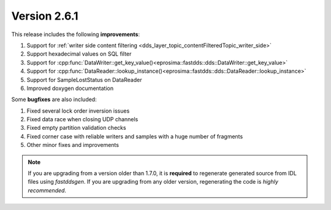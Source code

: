 Version 2.6.1
=============

This release includes the following **improvements**:

1. Support for :ref:`writer side content filtering <dds_layer_topic_contentFilteredTopic_writer_side>`
2. Support hexadecimal values on SQL filter
3. Support for :cpp:func:`DataWriter::get_key_value()<eprosima::fastdds::dds::DataWriter::get_key_value>`
4. Support for :cpp:func:`DataReader::lookup_instance()<eprosima::fastdds::dds::DataReader::lookup_instance>`
5. Support for SampleLostStatus on DataReader
6. Improved doxygen documentation

Some **bugfixes** are also included:

1. Fixed several lock order inversion issues
2. Fixed data race when closing UDP channels
3. Fixed empty partition validation checks
4. Fixed corner case with reliable writers and samples with a huge number of fragments
5. Other minor fixes and improvements

.. note::
  If you are upgrading from a version older than 1.7.0, it is **required** to regenerate generated source from IDL
  files using *fastddsgen*.
  If you are upgrading from any older version, regenerating the code is *highly recommended*.
